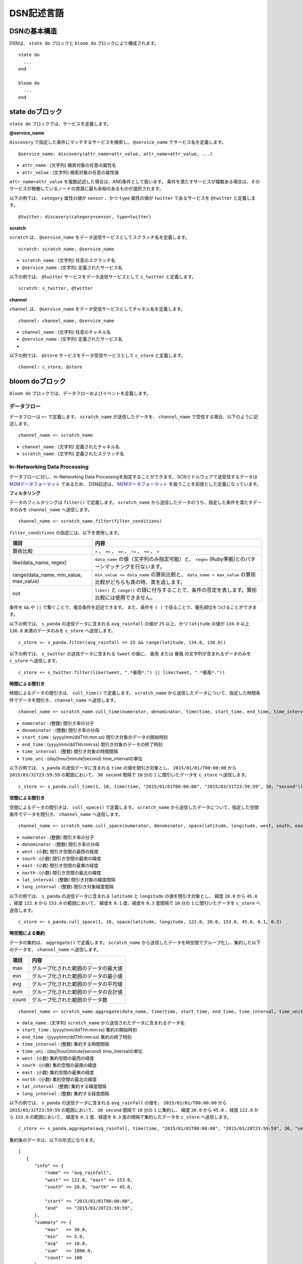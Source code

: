 ============
DSN記述言語
============

DSNの基本構造
==============

DSNは、 ``state do`` ブロックと ``bloom do`` ブロックにより構成されます。

::

    state do
      ...
    end

    bloom do
      ...
    end


state doブロック
=================

``state do`` ブロックでは、サービスを定義します。


**@service_name**

``discovery`` で指定した条件にマッチするサービスを検索し、 ``@service_name`` でサービス名を定義します。

::

    @service_name: discovery(attr_name=attr_value, attr_name=attr_value, ...)

*  ``attr_name`` : (文字列) 検索対象の任意の属性名
*  ``attr_value`` : (文字列) 検索対象の任意の属性値


``attr_name=attr_value`` を複数記述した場合は、AND条件として扱います。
条件を満たすサービスが複数ある場合は、そのサービスが稼働しているノードの資源に最も余裕のあるものが選択されます。

以下の例では、 ``category`` 属性の値が ``sensor`` 、かつ ``type`` 属性の値が ``twitter`` であるサービスを ``@twitter`` と定義します。

::

    @twitter: discovery(category=sensor, type=twitter)


**scratch**

``scratch`` は、 ``@service_name`` をデータ送信サービスとしてスクラッチ名を定義します。

::

    scratch: scratch_name, @service_name

*  ``scratch_name`` : (文字列) 任意のスクラッチ名
*  ``@service_name`` : (文字列) 定義されたサービス名


以下の例では、 ``@twitter`` サービスをデータ送信サービスとして ``s_twitter`` と定義します。

::

    scratch: s_twitter, @twitter


**channel**

``channel`` は、 ``@service_name`` をデータ受信サービスとしてチャネル名を定義します。

::

    channel: channel_name, @service_name

*  ``channel_name`` : (文字列) 任意のチャネル名
*  ``@service_name`` : (文字列) 定義されたサービス名

* 
以下の例では、 ``@store`` サービスをデータ受信サービスとして ``c_store`` と定義します。

::

    channel: c_store, @store



bloom doブロック
=================

``bloom do`` ブロックでは、データフローおよびイベントを定義します。


データフロー
-------------

データフローは ``<~`` で定義します。
``scratch_name`` が送信したデータを、 ``channel_name`` で受信する場合、以下のように記述します。

::

    channel_name <~ scratch_name

*  ``channel_name`` : (文字列) 定義されたチャネル名
*  ``scratch_name`` : (文字列) 定義されたスクラッチ名



In-Networking Data Processing
------------------------------

.. _M2Mデータフォーマット: https://github.com/nict-isp/uds-sdk/blob/master/docs/refs/m2m/v102.rst

データフローに対し、In-Networking Data Processingを指定することができます。
SCNミドルウェアで送受信するデータは `M2Mデータフォーマット`_ であるため、
DSN記述は、 `M2Mデータフォーマット`_ を扱うことを前提とした定義になっています。


**フィルタリング**

データのフィルタリングは ``filter()`` で定義します。
``scratch_name`` から送信したデータのうち、指定した条件を満たすデータのみを  ``channel_name`` へ送信します。

::

    channel_name <~ scratch_name.filter(filter_conditions)


``filter_conditions`` の指定には、以下を使用します。


.. _conditions:

=======================================  ==============================================================================================================
項目                                     内容
=======================================  ==============================================================================================================
算術比較                                 ``>`` 、 ``>=`` 、 ``==`` 、 ``!=`` 、 ``<=`` 、 ``<``
like(data_name, regex)                   ``data_name`` の値（文字列のみ指定可能）と、 ``regex`` (Ruby準拠)とのパターンマッチングを行ないます。
range(data_name, min_value, max_value)   ``min_value <= data_name`` の算術比較と、 ``data_name < max_value`` の算術比較がどちらも真の時、真を返します。
not                                      ``like()`` と ``range()`` の頭に付与することで、条件の否定を表します。算術比較には使用できません。
=======================================  ==============================================================================================================


条件を ``&&`` や ``||`` で繋ぐことで、複合条件を記述できます。
また、条件を ``( )`` で括ることで、優先順位をつけることができます。


以下の例では、 ``s_panda`` の送信データに含まれる ``avg_rainfall`` の値が ``25`` 以上、かつ
``latitude`` の値が ``134.0`` 以上 ``136.0`` 未満のデータのみを ``c_store`` へ送信します。

::

    c_store <~ s_panda.filter(avg_rainfall >= 25 && range(latitude, 134.0, 136.0))


以下の例では、 ``s_twitter`` の送信データに含まれる ``tweet`` の値に、 ``豪雨`` または
``暴風`` の文字列が含まれるデータのみを ``c_store`` へ送信します。

::

    c_store <~ s_twitter.filter(like(tweet, ".*豪雨*.") || like(tweet, ".*暴風*."))


**時間による間引き**

時間によるデータの間引きは、 ``cull_time()`` で定義します。
``scratch_name`` から送信したデータについて、指定した時間条件でデータを間引き、 ``channel_name`` へ送信します。

::

    channel_name <~ scratch_name.cull_time(numerator, denominator, time(time, start_time, end_time, time_interval, time_unit))

*  ``numerator`` : (整数) 間引き率の分子
*  ``denominator`` : (整数) 間引き率の分母
*  ``start_time`` : (yyyy/mm/ddThh:mm:ss) 間引き対象のデータの開始時刻
*  ``end_time`` : (yyyy/mm/ddThh:mm:ss) 間引き対象のデータの終了時刻
*  ``time_interval`` : (整数) 間引き対象の時間間隔
*  ``time_uni`` : (day|hour|minute|second) time_intervalの単位


以下の例では、 ``s_panda`` の送信データに含まれる ``time`` の値を間引き対象とし、
``2015/01/01/T00:00:00`` から ``2015/03/31T23:59:59`` の範囲において、
``30 second`` 間隔で ``10`` 分の ``1`` に間引いたデータを ``c_store`` へ送信します。

::

    c_store <~ s_panda.cull_time(1, 10, time(time, "2015/01/01T00:00:00", "2015/03/31T23:59:59", 30, "second"))



**空間による間引き**

空間によるデータの間引きは、 ``cull_space()`` で定義します。
``scratch_name`` から送信したデータについて、指定した空間条件でデータを間引き、 ``channel_name`` へ送信します。

::

    channel_name <~ scratch_name.cull_space(numerator, denominator, space(latitude, longitude, west, south, east, north, lat_interval, long_interval))

*  ``numerator`` : (整数) 間引き率の分子
*  ``denominator`` : (整数) 間引き率の分母
*  ``west`` : (小数) 間引き空間の最西の経度
*  ``sourh`` : (小数) 間引き空間の最南の緯度
*  ``east`` : (小数) 間引き空間の最東の経度
*  ``north`` : (小数) 間引き空間の最北の緯度
*  ``lat_interval`` : (整数) 間引き対象の緯度間隔
*  ``long_interval`` : (整数) 間引き対象経度間隔


以下の例では、 ``s_panda`` の送信データに含まれる ``latitude`` と ``longitude`` の値を間引き対象とし、
緯度 ``20.0`` から ``45.0`` 、経度 ``122.0`` から ``153.0`` の範囲において、
緯度を ``0.1`` 度、経度を ``0.3`` 度間隔で ``10`` 分の ``1`` に間引いたデータを ``c_store`` へ送信します。

::

    c_store <~ s_panda.cull_space(1, 10, space(latitude, longitude, 122.0, 20.0, 153.0, 45.0, 0.1, 0.3)



**時空間による集約**

データの集約は、 ``aggregate()`` で定義します。
``scratch_name`` から送信したデータを時空間でグループ化し、集約した以下のデータを、 ``channel_name`` へ送信します。


====== =====================================
項目   内容
====== =====================================
max    グループ化された範囲のデータの最大値
min    グループ化された範囲のデータの最小値
avg    グループ化された範囲のデータの平均値
sum    グループ化された範囲のデータの合計値
count  グループ化された範囲のデータ数
====== =====================================


::

    channel_name <~ scratch_name.aggregate(data_name, time(time, start_time, end_time, time_interval, time_unit), space(latitude, longitude, west, south, east, north, lat_interval, long_interval)

*  ``data_name`` : (文字列) ``scratch_name`` から送信されたデータに含まれるデータ名
*  ``start_time`` : (yyyy/mm/ddThh:mm:ss) 集約の開始時刻
*  ``end_time`` : (yyyy/mm/ddThh:mm:ss) 集約の終了時刻
*  ``time_interval`` : (整数) 集約する時間間隔
*  ``time_uni`` : (day|hour|minute|second) time_intervalの単位
*  ``west`` : (小数) 集約空間の最西の経度
*  ``sourh`` : (小数) 集約空間の最南の緯度
*  ``east`` : (小数) 集約空間の最東の経度
*  ``north`` : (小数) 集約空間の最北の緯度
*  ``lat_interval`` : (整数) 集約する緯度間隔
*  ``long_interval`` : (整数) 集約する経度間隔


以下の例では、 ``s_panda`` の送信データに含まれる ``avg_rainfall`` の値を、
``2015/01/01/T00:00:00`` から ``2015/03/31T23:59:59`` の範囲において、
``30 second`` 間隔で ``10`` 分の ``1`` に集約し、
緯度 ``20.0`` から ``45.0`` 、経度 ``122.0`` から ``153.0`` の範囲において、
緯度を ``0.1`` 度、経度を ``0.3`` 度の間隔で集約したデータを ``c_store`` へ送信します。

::

    c_store <~ s_panda.aggregate(avg_rainfall, time(time, "2015/01/01T00:00:00", "2015/03/20T23:59:59", 30, "second"), space(latitude, longitude, 122.0, 20.0, 153.0, 45.0, 0.1, 0.3))


集約後のデータは、以下の形式になります。

::

   [
      {
         "info" => {
             "name" => "avg_rainfall",
             "west" => 122.0, "east" => 153.0,
             "south" => 20.0, "north" => 45.0,
             
             "start" => "2015/01/01T00:00:00",
             "end"   => "2015/03/20T23:59:59",
         },
         "summary" => {
             "max"   => 30.0,
             "min"   => 5.0,
             "avg"   => 10.0,
             "sum"   => 1000.0,
             "count" => 100
         }
      }
   ]


**QoS**

データのQoSは、 ``qos()`` で定義します。
``scratch_name`` のデータを指定されたQoSで ``channel_name`` へ送信します。
ただし、ここで指定したQoSの数値を必ず保障するというものではありません。

::

    channel_name <~ scratch_name.qos(qos_value)

*  ``qos_value`` : (整数) 要求するQoSの値(単位：bps)


以下の例では、 ``s_panda`` の送信レートが少なくとも ``1Mbps`` になるよう、 ``c_store`` へ送信します。

::

    c_store <~ s_panda.qos(1024000)


**メタ情報の付与**

メタ情報として、データを格納するテーブル名を、 ``meta()`` で定義することができます。
``Table=table_name`` と定義することで、 ``scratch_name`` の送信データを ``channel_name``
を通して ``table_name`` で指定したテーブル名に格納します。
この時、 ``channel_name`` で指定するチャネルには、データストア用のサービスを指定する必要があります。

::

    channel_name <~ scratch_name.meta(Table=table_name)

*  ``table_name`` : (文字列) 任意のテーブル名

以下の例では、 ``s_panda`` の送信データが ``c_store`` を介して ``PANDA_SENSORE`` テーブルへ格納されます。

::

    c_store <~ s_panda.meta(Table=PANDA_SENSOR)


イベント
=========

トリガー
---------

イベントのトリガーは、以下で定義します。

*  ``<+`` (イベント立ち上げ)
*  ``<-`` (イベント立ち下げ)
*  ``<+-`` (イベント立ち上げ/立ち下げ)

``channel_name`` が、 ``trigger_interval`` 内に受信した ``conditions`` の条件を満たすデータ数が
``trigger_condtions`` を満たした時、
``<+`` では ``event_name`` を ``on`` 、 ``<-`` では ``off`` 、 ``<+-`` では ``on`` または ``off`` にします。

::

    event_name <+ channel_name.trigger(trigger_interval, trigger_condtions, condiions)

*  ``event_name`` : (文字列) 任意のイベント名
*  ``trigger_interval`` : (整数) イベント立ち上げ/立ち下げ条件の周期
*  ``trigger_conditions`` :  :ref:`conditions<conditions>` で指定可能な条件
*  ``conditions`` :  :ref:`conditions<conditions>` で指定可能な条件


イベントブロック
-----------------

イベントブロックは、 ``bloom do`` ブロック内に記述します。

``event_name.on do`` ブロックは ``event_name`` が ``on`` の場合に有効になり、
``event_name.off do`` ブロックは、 ``event_name`` が ``off`` の場合に有効となる。

::

    bloom do
        event_name.on do
          ...
        end

        event_name.off do
          ...
        end
    end


*  ``event_name`` : (文字列) 任意のイベント名


以下の例では、 ``c_store`` が ``30`` 秒間に ``130`` 個以上データを受信した際に、 ``heavy_rain`` イベントが発火し、
``s_twitter`` と ``s_traffic`` のデータを収集します。

::

    bloom do
        c_store <~ s_panda.filter(avg_rainfall >= 25)
        heavy_rain <+ c_store.trigger(30, count > 130, avg_rainfall > 30)

        heavy_rain.on do
            c_store <~ s_twitter
            c_store <~ s_traffic
        end
    end



特別な記述方法
===============

複数のIn-Network Data Processingの実行定義
-------------------------------------------

1つのデータフローで複数のIn-Network Data Processingを定義する際は、以下のようにProcessingの定義を ``.`` で連結します。

::

    channel_name <~ scratch_name.filter(xxx).cull_time(xxx)

以下の例では、はじめにフィルタリングが実施され、その後時間による間引きが実施されます。

::

    c_store <~ s_panda.filter(avg_rainfall >= 25).cull_time(1, 10, time(time, "2015/01/01T00:00:00", "2015/03/31T23:59:59", 30, "second"))



複数の@serviceの定義
---------------------

通常、 ``@service_name`` では、 条件にマッチした1つのサービスが定義されますが、 ``discovery`` の条件に
``multi=multi_num`` を指定することで、条件にマッチした複数のサービスを定義することができます。

以下の例では、 ``multi=3`` の定義により、検索にマッチした3つのサービスが ``@store`` に定義されます。
そして、 ``bloom do`` ブロックで ``c_store <~ s_twitter`` と定義するだけで、1対3のデータフローが定義されます。

::

    state do
        @twitter: discovery(category=sensor, type=twitter)
        @store: discovery(categry=application, type=store, multi=3)
        scratch: s_twitter, @twitter
        channel: c_store, @store
    end

    bloom do
        c_store <~ s_twitter
    end

                 +---> c_store
                 |
    s_twitter ---+---> c_store
                 |
                 +---> c_store


送信元サービス、送信先サービスの ``multi`` の値の組み合わせによるデータフローのパターンを示します。

::

    [1対1]
        @scratch: discovery(aaa=bbb, multi=1)
        @channel: discovery(xxx=yyy, multi=1)

            s_scratch -------> c_channel

    [1対多]
        @scratch: discovery(aaa=bbb, multi=1)
        @channel: discovery(xxx=yyy, multi=3)

                         +---> c_channel
                         |
            s_scratch ---+---> c_channel
                         |
                         +---> c_channel

    [多対1]
        @scratch: discovery(aaa=bbb, multi=3)
        @channel: discovery(xxx=yyy, multi=1)

            s_scratch ---+
                         |
            s_scratch ---+---> c_channel
                         |
            s_scratch ---+

    [多対多(送信サービス数 = 受信サービス数)]
        @scratch: discovery(aaa=bbb, multi=3)
        @channel: discovery(xxx=yyy, multi=3)

            s_scratch -------> c_channel
            s_scratch -------> c_channel
            s_scratch -------> c_channel

    [多対多(送信サービス数 < 受信サービス数)]
        @scratch: discovery(aaa=bbb, multi=2)
        @channel: discovery(xxx=yyy, multi=4)

            s_scratch ---+---> c_channel
                         |
                         +---> c_channel
            s_scratch ---+---> c_channel
                         |
                         +---> c_channel

    [多対多(送信サービス数 < 受信サービス数)]
        @scratch: discovery(aaa=bbb, multi=3)
        @channel: discovery(xxx=yyy, multi=4)

            s_scratch -------> c_channel
            s_scratch -------> c_channel
            s_scratch ---+---> c_channel
                         |
                         +---> c_channel

    [多対多(送信サービス数 > 受信サービス数)]
        @scratch: discovery(aaa=bbb, multi=4)
        @channel: discovery(xxx=yyy, multi=2)

            s_scratch ---+---> c_channel
                         |
            s_scratch ---+
            s_scratch ---+---> c_channel
                         |
            s_scratch ---+

    [多対多(送信サービス数 > 受信サービス数)]
        @scratch: discovery(aaa=bbb, multi=4)
        @channel: discovery(xxx=yyy, multi=3)

            s_scratch -------> c_channel
            s_scratch -------> c_channel
            s_scratch ---+---> c_channel
                         |
            s_scratch ---+


.. **ID**

.. IDの指定には、 ``id`` を使用します。
.. データフローに指定したIDを割当てます。

.. ::

..     channel_name <~ scratch_name.id()

